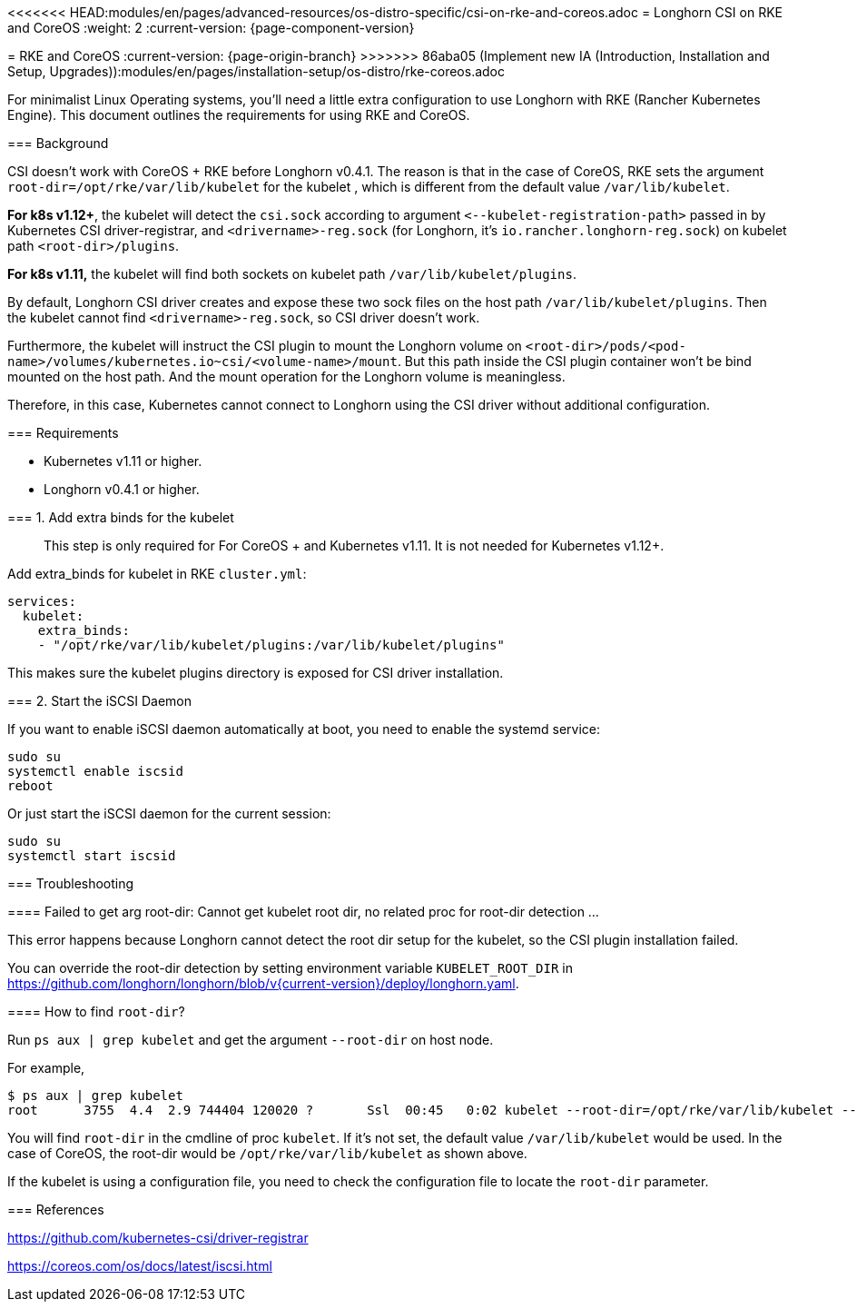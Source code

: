 <<<<<<< HEAD:modules/en/pages/advanced-resources/os-distro-specific/csi-on-rke-and-coreos.adoc
= Longhorn CSI on RKE and CoreOS
:weight: 2
:current-version: {page-component-version}
=======
= RKE and CoreOS
:current-version: {page-origin-branch}
>>>>>>> 86aba05 (Implement new IA (Introduction, Installation and Setup, Upgrades)):modules/en/pages/installation-setup/os-distro/rke-coreos.adoc

For minimalist Linux Operating systems, you'll need a little extra configuration to use Longhorn with RKE (Rancher Kubernetes Engine).  This document outlines the requirements for using RKE and CoreOS.

=== Background

CSI doesn't work with CoreOS + RKE before Longhorn v0.4.1. The reason is that in the case of CoreOS, RKE sets the argument `root-dir=/opt/rke/var/lib/kubelet` for the kubelet , which is different from the default value `/var/lib/kubelet`.

*For k8s v1.12+*, the kubelet will detect the `csi.sock` according to argument `+<--kubelet-registration-path>+` passed in by Kubernetes CSI driver-registrar, and `<drivername>-reg.sock` (for Longhorn, it's `io.rancher.longhorn-reg.sock`) on kubelet path `<root-dir>/plugins`.

*For k8s v1.11,* the kubelet will find both sockets on kubelet path `/var/lib/kubelet/plugins`.

By default, Longhorn CSI driver creates and expose these two sock files on the host path `/var/lib/kubelet/plugins`. Then the kubelet cannot find `<drivername>-reg.sock`, so CSI driver doesn't work.

Furthermore, the kubelet will instruct the CSI plugin to mount the Longhorn volume on `<root-dir>/pods/<pod-name>/volumes/kubernetes.io~csi/<volume-name>/mount`. But this path inside the CSI plugin container won't be bind mounted on the host path. And the mount operation for the Longhorn volume is meaningless.

Therefore, in this case, Kubernetes cannot connect to Longhorn using the CSI driver without additional configuration.

=== Requirements

* Kubernetes v1.11 or higher.
* Longhorn v0.4.1 or higher.

=== 1. Add extra binds for the kubelet

____
This step is only required for For CoreOS + and Kubernetes v1.11. It is not needed for Kubernetes v1.12+.
____

Add extra_binds for kubelet in RKE `cluster.yml`:

----

services:
  kubelet:
    extra_binds:
    - "/opt/rke/var/lib/kubelet/plugins:/var/lib/kubelet/plugins"
----

This makes sure the kubelet plugins directory is exposed for CSI driver installation.

=== 2. Start the iSCSI Daemon

If you want to enable iSCSI daemon automatically at boot, you need to enable the systemd service:

----
sudo su
systemctl enable iscsid
reboot
----

Or just start the iSCSI daemon for the current session:

----
sudo su
systemctl start iscsid
----

=== Troubleshooting

==== Failed to get arg root-dir: Cannot get kubelet root dir, no related proc for root-dir detection ...

This error happens because Longhorn cannot detect the root dir setup for the kubelet, so the CSI plugin installation failed.

You can override the root-dir detection by setting environment variable `KUBELET_ROOT_DIR` in https://github.com/longhorn/longhorn/blob/v{current-version}/deploy/longhorn.yaml.

==== How to find `root-dir`?

Run `ps aux | grep kubelet` and get the argument `--root-dir` on host node.

For example,

----

$ ps aux | grep kubelet
root      3755  4.4  2.9 744404 120020 ?       Ssl  00:45   0:02 kubelet --root-dir=/opt/rke/var/lib/kubelet --volume-plugin-dir=/var/lib/kubelet/volumeplugins
----

You will find `root-dir` in the cmdline of proc `kubelet`. If it's not set, the default value `/var/lib/kubelet` would be used. In the case of CoreOS, the root-dir would be `/opt/rke/var/lib/kubelet` as shown above.

If the kubelet is using a configuration file, you need to check the configuration file to locate the `root-dir` parameter.

=== References

https://github.com/kubernetes-csi/driver-registrar

https://coreos.com/os/docs/latest/iscsi.html
